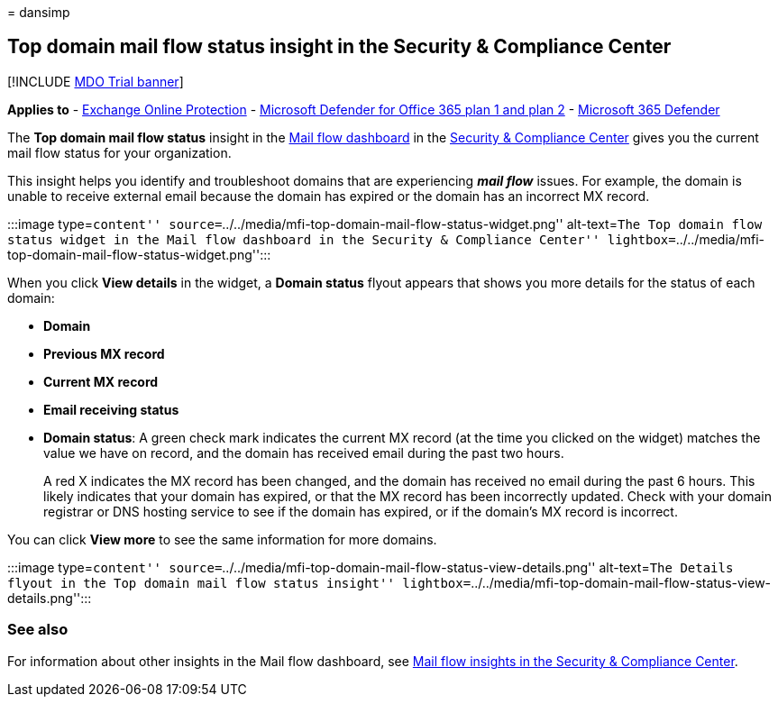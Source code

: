 = 
dansimp

== Top domain mail flow status insight in the Security & Compliance Center

{empty}[!INCLUDE link:../includes/mdo-trial-banner.md[MDO Trial banner]]

*Applies to* - link:exchange-online-protection-overview.md[Exchange
Online Protection] - link:defender-for-office-365.md[Microsoft Defender
for Office 365 plan 1 and plan 2] -
link:../defender/microsoft-365-defender.md[Microsoft 365 Defender]

The *Top domain mail flow status* insight in the
link:mail-flow-insights-v2.md[Mail flow dashboard] in the
https://protection.office.com[Security & Compliance Center] gives you
the current mail flow status for your organization.

This insight helps you identify and troubleshoot domains that are
experiencing *_mail flow_* issues. For example, the domain is unable to
receive external email because the domain has expired or the domain has
an incorrect MX record.

:::image type=``content''
source=``../../media/mfi-top-domain-mail-flow-status-widget.png''
alt-text=``The Top domain flow status widget in the Mail flow dashboard
in the Security & Compliance Center''
lightbox=``../../media/mfi-top-domain-mail-flow-status-widget.png'':::

When you click *View details* in the widget, a *Domain status* flyout
appears that shows you more details for the status of each domain:

* *Domain*
* *Previous MX record*
* *Current MX record*
* *Email receiving status*
* *Domain status*: A green check mark indicates the current MX record
(at the time you clicked on the widget) matches the value we have on
record, and the domain has received email during the past two hours.
+
A red X indicates the MX record has been changed, and the domain has
received no email during the past 6 hours. This likely indicates that
your domain has expired, or that the MX record has been incorrectly
updated. Check with your domain registrar or DNS hosting service to see
if the domain has expired, or if the domain’s MX record is incorrect.

You can click *View more* to see the same information for more domains.

:::image type=``content''
source=``../../media/mfi-top-domain-mail-flow-status-view-details.png''
alt-text=``The Details flyout in the Top domain mail flow status
insight''
lightbox=``../../media/mfi-top-domain-mail-flow-status-view-details.png'':::

=== See also

For information about other insights in the Mail flow dashboard, see
link:mail-flow-insights-v2.md[Mail flow insights in the Security &
Compliance Center].
